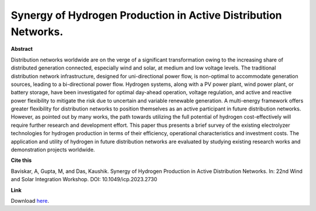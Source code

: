 .. pub_11:

Synergy of Hydrogen Production in Active Distribution Networks.
================================================================

**Abstract**

Distribution networks worldwide are on the verge of a significant transformation owing to the increasing share of distributed generation connected, especially wind and solar, at medium and low voltage levels. The traditional distribution network infrastructure, designed for uni-directional power flow, is non-optimal to accommodate generation sources, leading to a bi-directional power flow. Hydrogen systems, along with a PV power plant, wind power plant, or battery storage, have been investigated for optimal day-ahead operation, voltage regulation, and active and reactive power flexibility to mitigate the risk due to uncertain and variable renewable generation. A multi-energy framework offers greater flexibility for distribution networks to position themselves as an active participant in future distribution networks. However, as pointed out by many works, the path towards utilizing the full potential of hydrogen cost-effectively will require further research and development effort. This paper thus presents a brief survey of the existing electrolyzer technologies for hydrogen production in terms of their efficiency, operational characteristics and investment costs. The application and utility of hydrogen in future distribution networks are evaluated by studying existing research works and demonstration projects worldwide.


**Cite this**

Baviskar, A, Gupta, M, and Das, Kaushik. Synergy of Hydrogen Production in Active Distribution Networks. In: 22nd Wind and Solar Integration Workshop. DOI:  10.1049/icp.2023.2730

**Link**

Download `here
<https://findit.dtu.dk/en/catalog/6527edfb02dc211b67179167>`_.

.. tags:: Hybrid Power Plants, P2X, Hydrogen